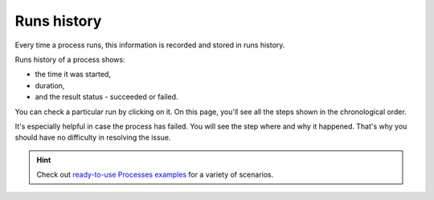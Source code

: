Runs history
============

Every time a process runs, this information is recorded and stored in runs history. 

Runs history of a process shows:
 
- the time it was started, 
- duration,
- and the result status - succeeded or failed. 

.. image:: ../../_static/img/user-guide/processes/runs-history.png
    :alt: runs history

You can check a particular run by clicking on it. On this page, you'll see all the steps shown in the chronological order. 

.. image:: ../../_static/img/getting-started/process-failed.png
    :alt: process has failed picture

It's especially helpful in case the process has failed. You will see the step where and why it happened. That's why you should have no difficulty in resolving the issue.

.. hint:: Check out `ready-to-use Processes examples <./index.html#processes-examples>`_ for a variety of scenarios.